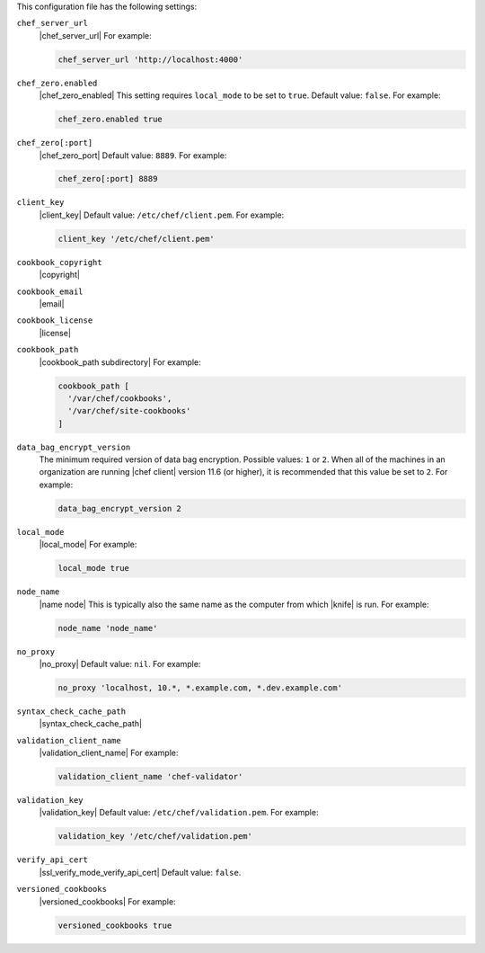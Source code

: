.. The contents of this file may be included in multiple topics (using the includes directive).
.. The contents of this file should be modified in a way that preserves its ability to appear in multiple topics.


This configuration file has the following settings:

``chef_server_url``
   |chef_server_url| For example:

   .. code-block:: ruby

      chef_server_url 'http://localhost:4000'

``chef_zero.enabled``
   |chef_zero_enabled| This setting requires ``local_mode`` to be set to ``true``. Default value: ``false``. For example:

   .. code-block:: ruby

      chef_zero.enabled true

``chef_zero[:port]``
   |chef_zero_port| Default value: ``8889``. For example:

   .. code-block:: ruby

      chef_zero[:port] 8889

``client_key``
   |client_key| Default value: ``/etc/chef/client.pem``. For example:

   .. code-block:: ruby

      client_key '/etc/chef/client.pem'

``cookbook_copyright``
   |copyright|

``cookbook_email``
   |email|

``cookbook_license``
   |license|

``cookbook_path``
   |cookbook_path subdirectory| For example:

   .. code-block:: ruby

      cookbook_path [ 
        '/var/chef/cookbooks', 
        '/var/chef/site-cookbooks' 
      ]

``data_bag_encrypt_version``
   The minimum required version of data bag encryption. Possible values: ``1`` or ``2``. When all of the machines in an organization are running |chef client| version 11.6 (or higher), it is recommended that this value be set to ``2``. For example:

   .. code-block:: ruby

      data_bag_encrypt_version 2

``local_mode``
   |local_mode| For example:

   .. code-block:: ruby

      local_mode true

``node_name``
   |name node| This is typically also the same name as the computer from which |knife| is run. For example:

   .. code-block:: ruby

      node_name 'node_name'

``no_proxy``
   |no_proxy| Default value: ``nil``. For example:

   .. code-block:: ruby

      no_proxy 'localhost, 10.*, *.example.com, *.dev.example.com'

``syntax_check_cache_path``
   |syntax_check_cache_path|

``validation_client_name``
   |validation_client_name| For example:

   .. code-block:: ruby

      validation_client_name 'chef-validator'

``validation_key``
   |validation_key| Default value: ``/etc/chef/validation.pem``. For example:

   .. code-block:: ruby

      validation_key '/etc/chef/validation.pem'

``verify_api_cert``
   |ssl_verify_mode_verify_api_cert| Default value: ``false``.

``versioned_cookbooks``
   |versioned_cookbooks| For example:

   .. code-block:: ruby

      versioned_cookbooks true
